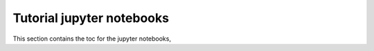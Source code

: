 ==========================
Tutorial jupyter notebooks
==========================

This section contains the toc for the jupyter notebooks,
